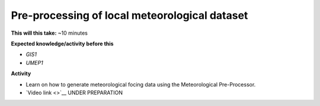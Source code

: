 .. _UMEP10:

Pre-processing of local meteorological dataset
----------------------------------------------

**This will this take:** ~10 minutes

**Expected knowledge/activity before this**

-  `GIS1`
-  `UMEP1`

**Activity**

-  Learn on how to generate meteorological focing data using the Meteorological Pre-Processor.

-  `Video
   link <>`__ UNDER PREPARATION

